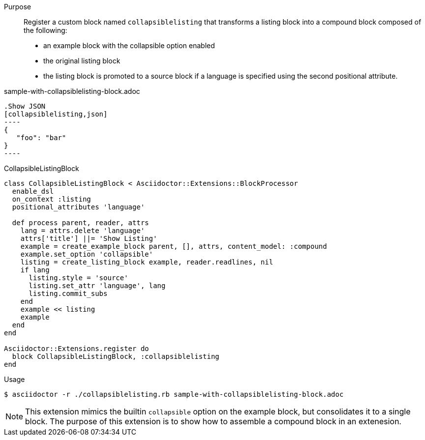 ////
Included in:

- user-manual: Extensions: Compound Block Processor Example
////

Purpose::
Register a custom block named `collapsiblelisting` that transforms a listing block into a compound block composed of the following:

* an example block with the collapsible option enabled
* the original listing block
* the listing block is promoted to a source block if a language is specified using the second positional attribute.

.sample-with-collapsiblelisting-block.adoc
[source]
....
.Show JSON
[collapsiblelisting,json]
----
{
   "foo": "bar"
}
----
....

.CollapsibleListingBlock
[source,ruby]
----
class CollapsibleListingBlock < Asciidoctor::Extensions::BlockProcessor
  enable_dsl
  on_context :listing
  positional_attributes 'language'

  def process parent, reader, attrs
    lang = attrs.delete 'language'
    attrs['title'] ||= 'Show Listing'
    example = create_example_block parent, [], attrs, content_model: :compound
    example.set_option 'collapsible'
    listing = create_listing_block example, reader.readlines, nil
    if lang
      listing.style = 'source'
      listing.set_attr 'language', lang
      listing.commit_subs
    end
    example << listing
    example
  end
end

Asciidoctor::Extensions.register do
  block CollapsibleListingBlock, :collapsiblelisting
end
----

.Usage
 $ asciidoctor -r ./collapsiblelisting.rb sample-with-collapsiblelisting-block.adoc

NOTE: This extension mimics the builtin `collapsible` option on the example block, but consolidates it to a single block.
The purpose of this extension is to show how to assemble a compound block in an extenesion.

